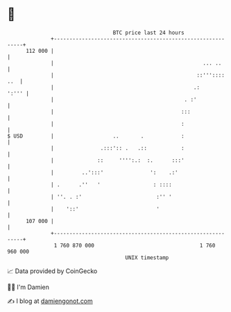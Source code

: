 * 👋

#+begin_example
                                     BTC price last 24 hours                    
                 +------------------------------------------------------------+ 
         112 000 |                                                            | 
                 |                                                ... ..      | 
                 |                                              ::''':::: ..  | 
                 |                                             .:       ':''' | 
                 |                                          . :'              | 
                 |                                         :::                | 
                 |                                         :                  | 
   $ USD         |                   ..       .            :                  | 
                 |               .:::':: .   .::           :                  | 
                 |              ::     '''':.:  :.      :::'                  | 
                 |         ..':::'               ':    .:'                    | 
                 | .      .''   '                 : ::::                      | 
                 | ''. . :'                        :'' '                      | 
                 |    '::'                         '                          | 
         107 000 |                                                            | 
                 +------------------------------------------------------------+ 
                  1 760 870 000                                  1 760 960 000  
                                         UNIX timestamp                         
#+end_example
📈 Data provided by CoinGecko

🧑‍💻 I'm Damien

✍️ I blog at [[https://www.damiengonot.com][damiengonot.com]]
